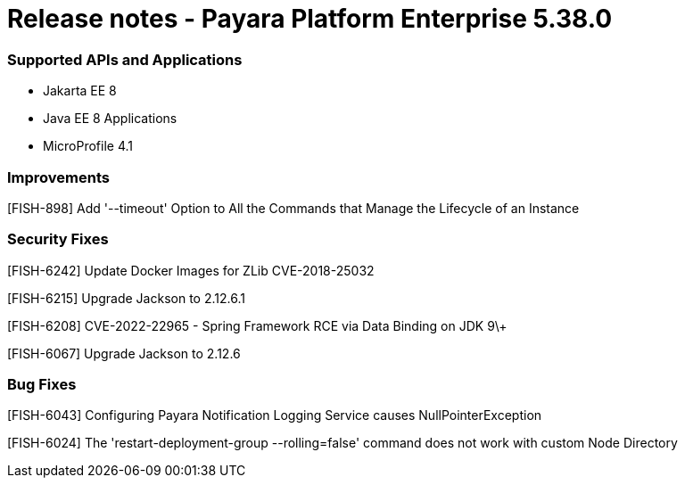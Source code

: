 # Release notes - Payara Platform Enterprise 5.38.0

### Supported APIs and Applications

* Jakarta EE 8
* Java EE 8 Applications
* MicroProfile 4.1

### Improvements

[FISH-898] Add '--timeout' Option to All the Commands that Manage the Lifecycle of an Instance

### Security Fixes

[FISH-6242] Update Docker Images for ZLib CVE-2018-25032

[FISH-6215] Upgrade Jackson to 2.12.6.1

[FISH-6208] CVE-2022-22965 - Spring Framework RCE via Data Binding on JDK 9\+

[FISH-6067] Upgrade Jackson to 2.12.6

### Bug Fixes

[FISH-6043] Configuring Payara Notification Logging Service causes NullPointerException

[FISH-6024] The 'restart-deployment-group --rolling=false' command does not work with custom Node Directory